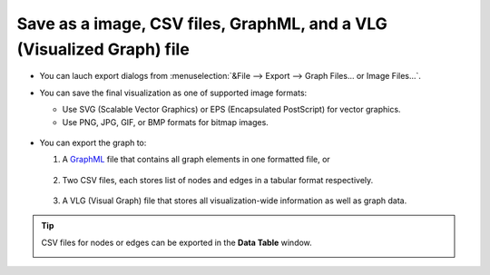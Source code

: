 **********************************************************************
Save as a image, CSV files, GraphML, and a VLG (Visualized Graph) file
**********************************************************************

* You can lauch export dialogs from :menuselection:`&File --> Export --> Graph Files... or Image Files...`.

* You can save the final visualization as one of supported image formats:

  * Use SVG (Scalable Vector Graphics) or EPS (Encapsulated PostScript) for vector graphics.
  * Use PNG, JPG, GIF, or BMP formats for bitmap images.
  
   .. image:: ../images/export_image_dialog.png

* You can export the graph to:

  1. A `GraphML <http://graphml.graphdrawing.org/>`_ file that contains all graph elements in one formatted file, or
  
   .. image:: ../images/export_graphml_dialog.png
  
  2. Two CSV files, each stores list of nodes and edges in a tabular format respectively.
  
   .. image:: ../images/export_csv_dialog.png
  
  3. A VLG (Visual Graph) file that stores all visualization-wide information as well as graph data.
  
   .. image:: ../images/export_vlg_dialog.png

.. tip:: CSV files for nodes or edges can be exported in the **Data Table** window.
  
  .. image:: ../images/export_csv_in_datatable.png

